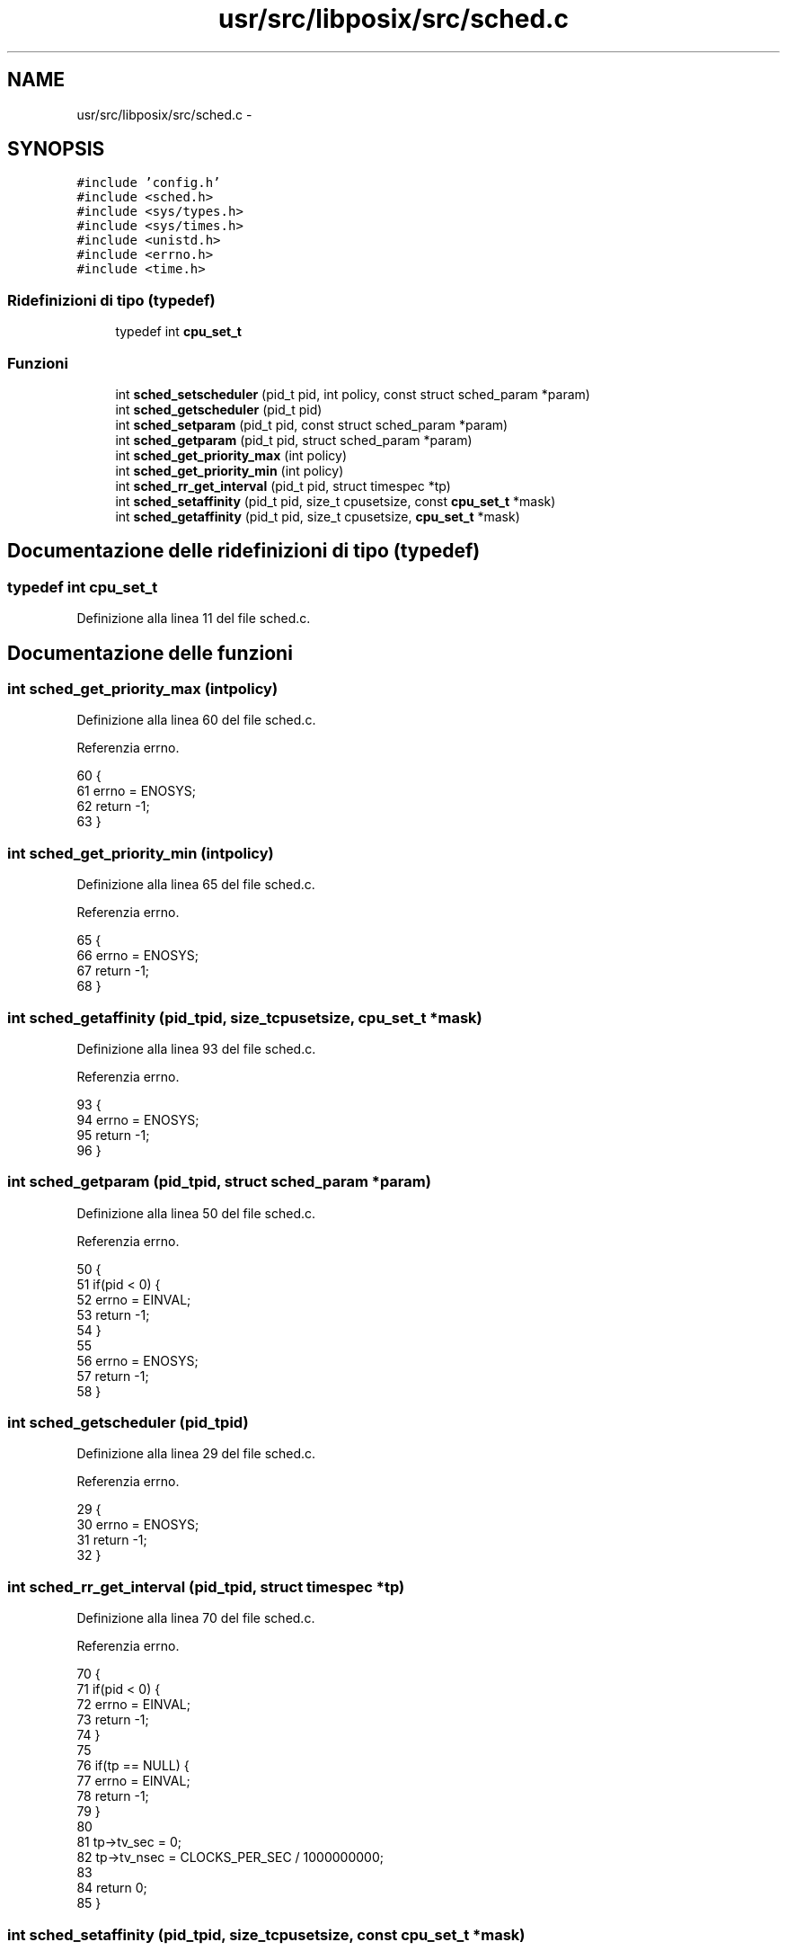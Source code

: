 .TH "usr/src/libposix/src/sched.c" 3 "Dom 9 Nov 2014" "Version 0.1" "aPlus" \" -*- nroff -*-
.ad l
.nh
.SH NAME
usr/src/libposix/src/sched.c \- 
.SH SYNOPSIS
.br
.PP
\fC#include 'config\&.h'\fP
.br
\fC#include <sched\&.h>\fP
.br
\fC#include <sys/types\&.h>\fP
.br
\fC#include <sys/times\&.h>\fP
.br
\fC#include <unistd\&.h>\fP
.br
\fC#include <errno\&.h>\fP
.br
\fC#include <time\&.h>\fP
.br

.SS "Ridefinizioni di tipo (typedef)"

.in +1c
.ti -1c
.RI "typedef int \fBcpu_set_t\fP"
.br
.in -1c
.SS "Funzioni"

.in +1c
.ti -1c
.RI "int \fBsched_setscheduler\fP (pid_t pid, int policy, const struct sched_param *param)"
.br
.ti -1c
.RI "int \fBsched_getscheduler\fP (pid_t pid)"
.br
.ti -1c
.RI "int \fBsched_setparam\fP (pid_t pid, const struct sched_param *param)"
.br
.ti -1c
.RI "int \fBsched_getparam\fP (pid_t pid, struct sched_param *param)"
.br
.ti -1c
.RI "int \fBsched_get_priority_max\fP (int policy)"
.br
.ti -1c
.RI "int \fBsched_get_priority_min\fP (int policy)"
.br
.ti -1c
.RI "int \fBsched_rr_get_interval\fP (pid_t pid, struct timespec *tp)"
.br
.ti -1c
.RI "int \fBsched_setaffinity\fP (pid_t pid, size_t cpusetsize, const \fBcpu_set_t\fP *mask)"
.br
.ti -1c
.RI "int \fBsched_getaffinity\fP (pid_t pid, size_t cpusetsize, \fBcpu_set_t\fP *mask)"
.br
.in -1c
.SH "Documentazione delle ridefinizioni di tipo (typedef)"
.PP 
.SS "typedef int \fBcpu_set_t\fP"

.PP
Definizione alla linea 11 del file sched\&.c\&.
.SH "Documentazione delle funzioni"
.PP 
.SS "int sched_get_priority_max (intpolicy)"

.PP
Definizione alla linea 60 del file sched\&.c\&.
.PP
Referenzia errno\&.
.PP
.nf
60                                        {
61     errno = ENOSYS;
62     return -1;
63 }
.fi
.SS "int sched_get_priority_min (intpolicy)"

.PP
Definizione alla linea 65 del file sched\&.c\&.
.PP
Referenzia errno\&.
.PP
.nf
65                                        {
66     errno = ENOSYS;
67     return -1;
68 }
.fi
.SS "int sched_getaffinity (pid_tpid, size_tcpusetsize, \fBcpu_set_t\fP *mask)"

.PP
Definizione alla linea 93 del file sched\&.c\&.
.PP
Referenzia errno\&.
.PP
.nf
93                                                                      {
94     errno = ENOSYS;
95     return -1;
96 }
.fi
.SS "int sched_getparam (pid_tpid, struct sched_param *param)"

.PP
Definizione alla linea 50 del file sched\&.c\&.
.PP
Referenzia errno\&.
.PP
.nf
50                                                          {
51     if(pid < 0) {
52         errno = EINVAL;
53         return -1;
54     }
55 
56     errno = ENOSYS;
57     return -1;
58 }
.fi
.SS "int sched_getscheduler (pid_tpid)"

.PP
Definizione alla linea 29 del file sched\&.c\&.
.PP
Referenzia errno\&.
.PP
.nf
29                                   {
30     errno = ENOSYS;
31     return -1;
32 }
.fi
.SS "int sched_rr_get_interval (pid_tpid, struct timespec *tp)"

.PP
Definizione alla linea 70 del file sched\&.c\&.
.PP
Referenzia errno\&.
.PP
.nf
70                                                           {
71     if(pid < 0) {
72         errno = EINVAL;
73         return -1;
74     }
75 
76     if(tp == NULL) {
77         errno = EINVAL;
78         return -1;
79     }
80 
81     tp->tv_sec = 0;
82     tp->tv_nsec = CLOCKS_PER_SEC / 1000000000;
83 
84     return 0;
85 }
.fi
.SS "int sched_setaffinity (pid_tpid, size_tcpusetsize, const \fBcpu_set_t\fP *mask)"

.PP
Definizione alla linea 88 del file sched\&.c\&.
.PP
Referenzia errno\&.
.PP
.nf
88                                                                            {
89     errno = ENOSYS;
90     return -1;
91 }
.fi
.SS "int sched_setparam (pid_tpid, const struct sched_param *param)"

.PP
Definizione alla linea 35 del file sched\&.c\&.
.PP
Referenzia errno\&.
.PP
.nf
35                                                                {
36     if(param == NULL) {
37         errno = EINVAL;
38         return -1;
39     }
40 
41     if(pid < 0) {
42         errno = EINVAL;
43         return -1;
44     }
45 
46     errno = ENOSYS;
47     return -1;
48 }
.fi
.SS "int sched_setscheduler (pid_tpid, intpolicy, const struct sched_param *param)"

.PP
Definizione alla linea 14 del file sched\&.c\&.
.PP
Referenzia errno\&.
.PP
.nf
14                                                                                {
15     if(param == NULL) {
16         errno = EINVAL;
17         return -1;
18     }
19 
20     if(pid < 0) {
21         errno = EINVAL;
22         return -1;
23     }
24 
25     errno = ENOSYS;
26     return -1;
27 }
.fi
.SH "Autore"
.PP 
Generato automaticamente da Doxygen per aPlus a partire dal codice sorgente\&.
